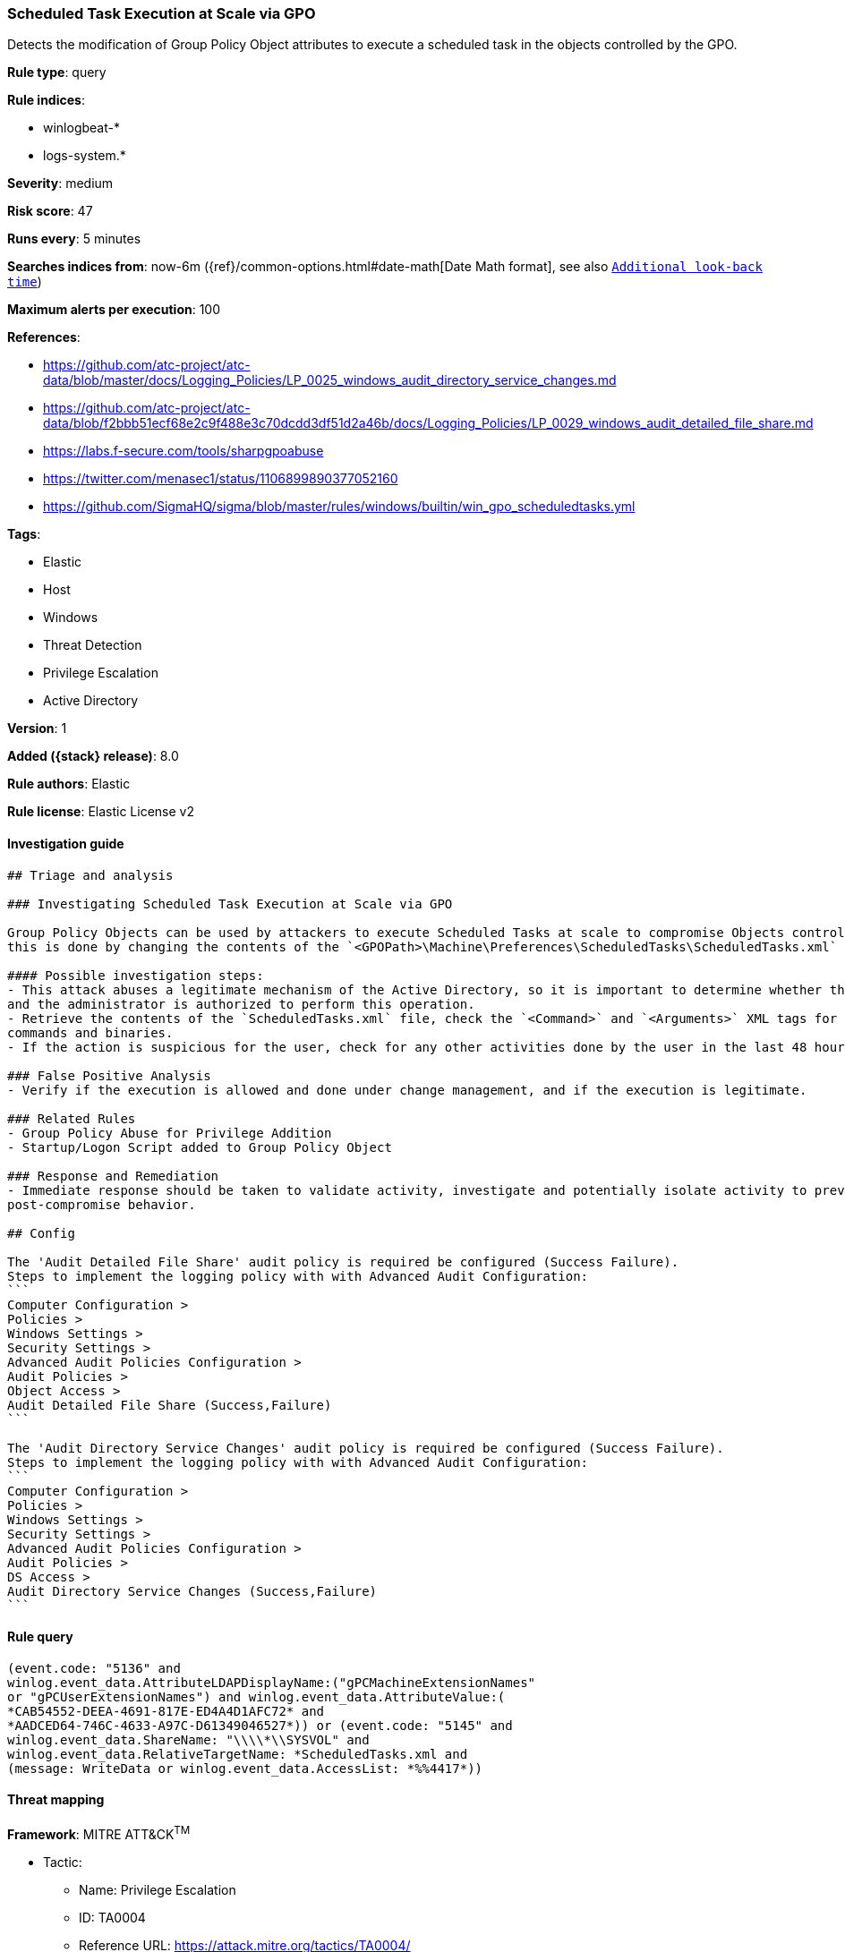 [[scheduled-task-execution-at-scale-via-gpo]]
=== Scheduled Task Execution at Scale via GPO

Detects the modification of Group Policy Object attributes to execute a scheduled task in the objects controlled by the GPO.

*Rule type*: query

*Rule indices*:

* winlogbeat-*
* logs-system.*

*Severity*: medium

*Risk score*: 47

*Runs every*: 5 minutes

*Searches indices from*: now-6m ({ref}/common-options.html#date-math[Date Math format], see also <<rule-schedule, `Additional look-back time`>>)

*Maximum alerts per execution*: 100

*References*:

* https://github.com/atc-project/atc-data/blob/master/docs/Logging_Policies/LP_0025_windows_audit_directory_service_changes.md
* https://github.com/atc-project/atc-data/blob/f2bbb51ecf68e2c9f488e3c70dcdd3df51d2a46b/docs/Logging_Policies/LP_0029_windows_audit_detailed_file_share.md
* https://labs.f-secure.com/tools/sharpgpoabuse
* https://twitter.com/menasec1/status/1106899890377052160
* https://github.com/SigmaHQ/sigma/blob/master/rules/windows/builtin/win_gpo_scheduledtasks.yml

*Tags*:

* Elastic
* Host
* Windows
* Threat Detection
* Privilege Escalation
* Active Directory

*Version*: 1

*Added ({stack} release)*: 8.0

*Rule authors*: Elastic

*Rule license*: Elastic License v2

==== Investigation guide


[source,markdown]
----------------------------------
## Triage and analysis

### Investigating Scheduled Task Execution at Scale via GPO

Group Policy Objects can be used by attackers to execute Scheduled Tasks at scale to compromise Objects controlled by a given GPO,
this is done by changing the contents of the `<GPOPath>\Machine\Preferences\ScheduledTasks\ScheduledTasks.xml` file.

#### Possible investigation steps:
- This attack abuses a legitimate mechanism of the Active Directory, so it is important to determine whether the activity is legitimate
and the administrator is authorized to perform this operation.
- Retrieve the contents of the `ScheduledTasks.xml` file, check the `<Command>` and `<Arguments>` XML tags for any potentially malicious
commands and binaries.
- If the action is suspicious for the user, check for any other activities done by the user in the last 48 hours.

### False Positive Analysis
- Verify if the execution is allowed and done under change management, and if the execution is legitimate.

### Related Rules
- Group Policy Abuse for Privilege Addition
- Startup/Logon Script added to Group Policy Object

### Response and Remediation
- Immediate response should be taken to validate activity, investigate and potentially isolate activity to prevent further
post-compromise behavior.

## Config

The 'Audit Detailed File Share' audit policy is required be configured (Success Failure).
Steps to implement the logging policy with with Advanced Audit Configuration:
```
Computer Configuration > 
Policies > 
Windows Settings > 
Security Settings > 
Advanced Audit Policies Configuration > 
Audit Policies > 
Object Access > 
Audit Detailed File Share (Success,Failure)
```

The 'Audit Directory Service Changes' audit policy is required be configured (Success Failure).
Steps to implement the logging policy with with Advanced Audit Configuration:
```
Computer Configuration > 
Policies > 
Windows Settings > 
Security Settings > 
Advanced Audit Policies Configuration > 
Audit Policies > 
DS Access > 
Audit Directory Service Changes (Success,Failure)
```

----------------------------------


==== Rule query


[source,js]
----------------------------------
(event.code: "5136" and
winlog.event_data.AttributeLDAPDisplayName:("gPCMachineExtensionNames"
or "gPCUserExtensionNames") and winlog.event_data.AttributeValue:(
*CAB54552-DEEA-4691-817E-ED4A4D1AFC72* and
*AADCED64-746C-4633-A97C-D61349046527*)) or (event.code: "5145" and
winlog.event_data.ShareName: "\\\\*\\SYSVOL" and
winlog.event_data.RelativeTargetName: *ScheduledTasks.xml and
(message: WriteData or winlog.event_data.AccessList: *%%4417*))
----------------------------------

==== Threat mapping

*Framework*: MITRE ATT&CK^TM^

* Tactic:
** Name: Privilege Escalation
** ID: TA0004
** Reference URL: https://attack.mitre.org/tactics/TA0004/
* Technique:
** Name: Scheduled Task/Job
** ID: T1053
** Reference URL: https://attack.mitre.org/techniques/T1053/
